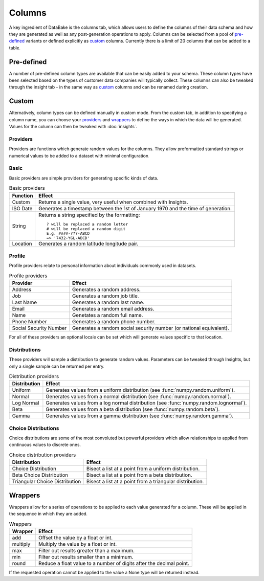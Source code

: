 Columns
=======

A key ingredient of DataBake is the columns tab, which allows users to define the columns of their data schema and how they are generated as well as any post-generation operations to apply. Columns can be selected from a pool of `pre-defined`_ variants or defined explicitly as `custom`_ columns. Currently there is a limit of 20 columns that can be added to a table.

Pre-defined
-----------

A number of pre-defined column types are available that can be easily added to your schema. These column types have been selected based on the types of customer data companies will typically collect. These columns can also be tweaked through the insight tab - in the same way as `custom`_ columns and can be renamed during creation.

Custom
------

Alternatively, column types can be defined manually in custom mode. From the custom tab, in addition to specifying a column name, you can choose your `providers`_ and `wrappers`_ to define the ways in which the data will be generated. Values for the column can then be tweaked with :doc:`insights`.

Providers
^^^^^^^^^

Providers are functions which generate random values for the columns. They allow preformatted standard strings or numerical values to be added to a dataset with minimal configuration.

Basic
^^^^^

Basic providers are simple providers for generating specific kinds of data.

.. table:: Basic providers

    ==============================   ========================================================================================
    Function                         Effect
    ==============================   ========================================================================================
    Custom                           Returns a single value, very useful when combined with Insights.
    ISO Date                         Generates a timestamp between the 1st of January 1970 and the time of generation.
    String                           Returns a string specified by the formatting::

                                        ? will be replaced a random letter
                                        # will be replaced a random digit
                                        E.g. ####-???-ABCD
                                        => '7432-YGL-ABCD'
    Location                         Generates a random latitude longitude pair.
    ==============================   ========================================================================================

Profile
^^^^^^^

Profile providers relate to personal information about individuals commonly used in datasets.

.. table:: Profile providers 

    ==============================   ========================================================================================
    Provider                         Effect
    ==============================   ========================================================================================
    Address                          Generates a random address.
    Job                              Generates a random job title.
    Last Name                        Generates a random last name.
    Email                            Generates a random email address.
    Name                             Genetates a random full name.
    Phone Number                     Generates a random phone number.
    Social Security Number           Generates a random social security number (or national equivalent).
    ==============================   ========================================================================================

For all of these providers an optional locale can be set which will generate values specific to that location.

Distributions
^^^^^^^^^^^^^

These providers will sample a distribution to generate random values. Parameters can be tweaked through Insights, but only a single sample can be returned per entry.

.. table:: Distribution providers

    ==============================   ========================================================================================
    Distribution                     Effect
    ==============================   ========================================================================================
    Uniform                          Generates values from a uniform distribution (see :func:`numpy.random.uniform`).
    Normal                           Generates values from a normal distribution (see :func:`numpy.random.normal`).
    Log Normal                       Generates values from a log normal distribution (see :func:`numpy.random.lognormal`).
    Beta                             Generates values from a beta distribution (see :func:`numpy.random.beta`).
    Gamma                            Generates values from a gamma distribution (see :func:`numpy.random.gamma`).
    ==============================   ========================================================================================


Choice Distributions
^^^^^^^^^^^^^^^^^^^^

Choice distributions are some of the most convoluted but powerful providers which allow relationships to applied from continuous values to discrete ones. 

.. table:: Choice distribution providers

    ==============================   ========================================================================================
    Distribution                     Effect
    ==============================   ========================================================================================
    Choice Distribution              Bisect a list at a point from a uniform distribution.
    Beta Choice Distribution         Bisect a list at a point from a beta distribution.
    Triangular Choice Distribution   Bisect a list at a point from a triangular distribution.
    ==============================   ========================================================================================

Wrappers
--------

Wrappers allow for a series of operations to be applied to each value generated for a column. These will be applied in the sequence in which they are added.


.. table:: Wrappers

    ==============================   ========================================================================================
    Wrapper                          Effect
    ==============================   ========================================================================================
    add                              Offset the value by a float or int.
    multiply                         Multiply the value by a float or int.
    max                              Filter out results greater than a maximum.
    min                              Filter out results smaller than a minimum.
    round                            Reduce a float value to a number of digits after the decimal point.
    ==============================   ========================================================================================


If the requested operation cannot be applied to the value a None type will be returned instead.
